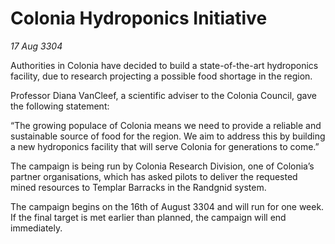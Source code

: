* Colonia Hydroponics Initiative

/17 Aug 3304/

Authorities in Colonia have decided to build a state-of-the-art hydroponics facility, due to research projecting a possible food shortage in the region. 

Professor Diana VanCleef, a scientific adviser to the Colonia Council, gave the following statement: 

“The growing populace of Colonia means we need to provide a reliable and sustainable source of food for the region. We aim to address this by building a new hydroponics facility that will serve Colonia for generations to come.” 

The campaign is being run by Colonia Research Division, one of Colonia’s partner organisations, which has asked pilots to deliver the requested mined resources to Templar Barracks in the Randgnid system. 

The campaign begins on the 16th of August 3304 and will run for one week. If the final target is met earlier than planned, the campaign will end immediately.